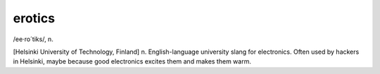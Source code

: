 .. _erotics:

============================================================
erotics
============================================================

/ee·ro´tiks/, n\.

[Helsinki University of Technology, Finland] n. English-language university slang for electronics.
Often used by hackers in Helsinki, maybe because good electronics excites them and makes them warm.

